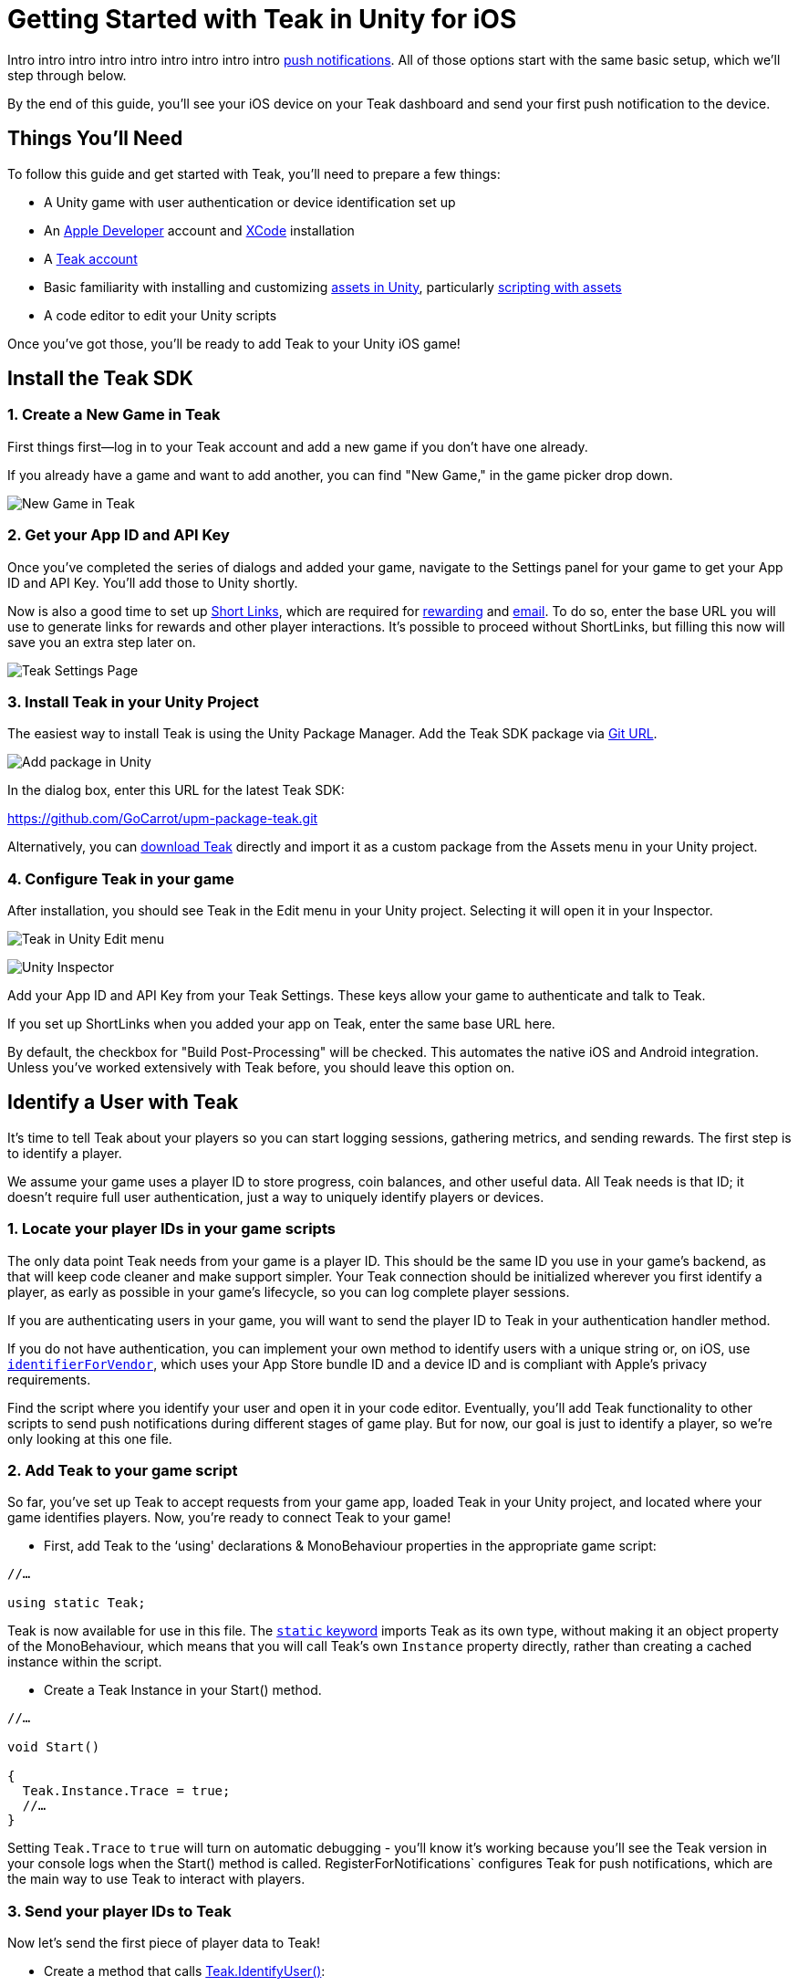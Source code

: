 = Getting Started with Teak in Unity for iOS

Intro intro intro intro intro intro intro intro intro https://docs.teak.io/usage/notifications.html[push notifications]. All of those options start with the same basic setup, which we'll step through below.

By the end of this guide, you'll see your iOS device on your Teak dashboard and send your first push notification to the device.

== Things You'll Need

To follow this guide and get started with Teak, you'll need to prepare a few things:

* A Unity game with user authentication or device identification set up
* An https://developer.apple.com/[Apple Developer] account and https://developer.apple.com/xcode/[XCode] installation
* A https://app.teak.io/signup[Teak account]
* Basic familiarity with installing and customizing https://docs.unity3d.com/Manual/AssetWorkflow.html[assets in Unity], particularly https://docs.unity3d.com/Manual/ScriptingAssets.html[scripting with assets]
* A code editor to edit your Unity scripts

Once you've got those, you'll be ready to add Teak to your Unity iOS game!


== Install the Teak SDK

=== 1. Create a New Game in Teak

First things first—log in to your Teak account and add a new game if you don't have one already.

If you already have a game and want to add another, you can find "New Game," in the game picker drop down.

image:start/newgame.png[New Game in Teak]



=== 2. Get your App ID and API Key

Once you've completed the series of dialogs and added your game, navigate to the Settings panel for your game to get your App ID and API Key. You'll add those to Unity shortly.

Now is also a good time to set up https://docs.teak.io/usage/links.html[Short Links], which are required for https://docs.teak.io/usage/rewards.html#_bundle_creation[rewarding] and https://docs.teak.io/usage/email.html[email]. To do so, enter the base URL you will use to generate links for rewards and other player interactions. It's possible to proceed without ShortLinks, but filling this now will save you an extra step later on.

image:start/settings.png[Teak Settings Page]


=== 3. Install Teak in your Unity Project

The easiest way to install Teak is using the Unity Package Manager. Add the Teak SDK package via https://docs.unity3d.com/Manual/upm-ui-giturl.html[Git URL].

image:start/addpackage.png[Add package in Unity]

In the dialog box, enter this URL for the latest Teak SDK:

https://github.com/GoCarrot/upm-package-teak.git

Alternatively, you can https://sdks.teakcdn.com/unity/Teak.unitypackage[download Teak] directly and import it as a custom package from the Assets menu in your Unity project.


=== 4. Configure Teak in your game

After installation, you should see Teak in the Edit menu in your Unity project. Selecting it will open it in your Inspector.

image:start/editmenu.png[Teak in Unity Edit menu]

image:start/inspector.png[Unity Inspector]


Add your App ID and API Key from your Teak Settings. These keys allow your game to authenticate and talk to Teak.

If you set up ShortLinks when you added your app on Teak, enter the same base URL here.

By default, the checkbox for "Build Post-Processing" will be checked. This automates the native iOS and Android integration. Unless you've worked extensively with Teak before, you should leave this option on.


== Identify a User with Teak

It's time to tell Teak about your players so you can start logging sessions, gathering metrics, and sending rewards. The first step is to identify a player.

We assume your game uses a player ID to store progress, coin balances, and other useful data. All Teak needs is that ID; it doesn't require full user authentication, just a way to uniquely identify players or devices.


=== 1. Locate your player IDs in your game scripts

The only data point Teak needs from your game is a player ID. This should be the same ID you use in your game's backend, as that will keep code cleaner and make support simpler. Your Teak connection should be initialized wherever you first identify a player, as early as possible in your game's lifecycle, so you can log complete player sessions.

If you are authenticating users in your game, you will want to send the player ID to Teak in your authentication handler method.

If you do not have authentication, you can implement your own method to identify users with a unique string or, on iOS, use https://developer.apple.com/documentation/uikit/uidevice/1620059-identifierforvendor[`identifierForVendor`], which uses your App Store bundle ID and a device ID and is compliant with Apple's privacy requirements.

Find the script where you identify your user and open it in your code editor. Eventually, you'll add Teak functionality to other scripts to send push notifications during different stages of game play. But for now, our goal is just to identify a player, so we're only looking at this one file.


=== 2. Add Teak to your game script


So far, you've set up Teak to accept requests from your game app, loaded Teak in your Unity project, and located where your game identifies players. Now, you're ready to connect Teak to your game!



* First, add Teak to the ‘using' declarations & MonoBehaviour properties in the appropriate game script:

[source, csharp]
----

//…

using static Teak;

----

Teak is now available for use in this file. The https://docs.microsoft.com/en-us/dotnet/csharp/language-reference/keywords/static[`static` keyword] imports Teak as its own type, without making it an object property of the MonoBehaviour, which means that you will call Teak's own `Instance` property directly, rather than creating a cached instance within the script.

* Create a Teak Instance in your Start() method.


[source, csharp]
----

//…

void Start()

{
  Teak.Instance.Trace = true;
  //…
}
----

Setting `Teak.Trace` to `true` will turn on automatic debugging - you'll know it's working because you'll see the Teak version in your console logs when the Start() method is called. RegisterForNotifications` configures Teak for push notifications, which are the main way to use Teak to interact with players.


=== 3. Send your player IDs to Teak


Now let's send the first piece of player data to Teak!

* Create a method that calls https://docs.teak.io/unity/latest/api/classTeak.html#classTeak_1aea6260058a77c4d85d7c031cb4e2e68b[Teak.IdentifyUser()]:

[source, csharp]
----

public void identifyTeakUser(string userIdentifier)


{


    UserConfiguration userConfiguration = new UserConfiguration {


        Email = EmailInput.text


    };


    Teak.Instance.IdentifyUser(userIdentifier, userConfiguration);


}

----

This method has two parameters. The first is a `userIdentifier` string, which must be unique to the player—and again, we highly recommend using the same string you use elsewhere in your application. This argument is required.

The second parameter, https://docs.teak.io/unity/latest/api/classTeak_1_1UserConfiguration.html[UserConfiguration], is optional. If you don't define a `userConfiguration`, Teak will create an empty object for this user, which you can update later. The example above shows how you might pass in a form input for a user email address. You can also use UserConfiguration to keep track of a user's Facebook ID or privacy settings.

* Then call your Teak user method when a user is successfully identified by your backend:

[source, csharp]
----
private void handleSuccessfulIdentification(string playerID)
{
    //code executed when player ID is confirmed by your backend
    identifyTeakUser(playerID);
}
----

As discussed above, you likely already have a handler method that is called when a user is first identified. Because you want Teak to track a complete user session, identifying a user for Teak in the handler method gets that data recorded as early as possible in the player journey.

=== 4. Ask the player for permission

On iOS you are required to ask the user if you can send them notifications. Do that with the RegisterForNotifications call.

Ideally, you would ask for these permissions at a time that makes sense for your game. In the long term, you can increase your notification opt-in rates by being strategic about when you ask for permission.

But for the purpose of getting up and running fast, let's just put the permissions request right here at game launch. \

[source, csharp]
----
private void handleSuccessfulIdentification(string playerID)
{
  //code executed when player ID is confirmed by your backend
  identifyTeakUser(userIdentifier);
  Teak.Instance.RegisterForNotifications();
}
----

Now your game will ask for push permissions when you launch the game. Make sure to approve them on your test device, so that we can send our notification at the end of this tutorial.

== Testing Your Teak Installation

Testing SDK integrations in Unity can be a little tricky. Teak can't talk to Teak's servers from inside the Unity Editor. But there are a few things we can do to make sure things are installed correctly.

* If the Teak package is successfully installed and called, you will see the following message in the console.  \


----
[Teak] Unity SDK Version: 4.1.14
----

* We can turn on additional debug logging with `Trace.` Add this before your IdentifyUser call. \


[source, csharp]
----
Teak.Instance.Trace = true;
----

* With Trace turned on, you will see logging for additional function calls, such as the following.

----
[Teak] IdentifyUser(): the_unique_player_id
----

You'll find more logging options in https://docs.teak.io/unity/latest/debugging.html[Debugging Your Code with Teak] that will help as you build more Teak functionality into your game. But before that, it's time to get your game built and running on a test device, and see your player in the Teak dashboard.


== Getting Teak on Your iOS Device

=== 1. Ensure you have an Apple Developer account

    You will need an Apple Developer account to use push notifications. While you can work in XCode and test code on your own devices with just your Apple ID, you won't be able to use Teak's notifications on iOS devices without a <span style="text-decoration:underline;">paid membership</span>.

If you have an Organization membership, you can add additional members to your team and specify roles. Only team members with an App Manager, Admin, or Account Holder role will be able to configure push notifications.


=== 2. Configure Apple push notification certificates and upload to Teak

    These certificates are separate from your Development and Distribution certificates; follow the detailed instructions here if you're not familiar with creating certificates. Here's a quick summary of the process:

* Enable push notifications for your game on your Apple Developer portal.
* Create a new Certificate Signing Request from your Keychain and upload to Apple.
* Download your new certificate from Apple and open it in Keychain.
* Export the certificate as a .p12 file.
* Upload the certificate to Teak from your Teak dashboard. Go to Settings > Mobile and click "Manage APNS Certificates" in the "iOS" section of the page.


=== 3. Create a new iOS build

In Unity, select File > Build Settings. Click on Player Settings. Double check that the bundle ID on your .p12 certificate (something like "com.MyGameCo.MyGame") matches the bundle ID in your Player Settings. Ensure that you are building for iOS, and create a new build that will include Teak. Open your new build in Xcode.

You should now see Teak in the Targets menu in the sidebar.  Go to the Signing & Capabilities tab:

image:start/xcodesigning.png[Signing in Xcode]

Selecting "Automatically manage signing" and choosing the development team associated with this application should sign everything, including the TeakNotificationService and TeakNotificationContent. Double check by opening them from the Targets menu and looking to see that your signing certificate is listed.

Make sure that the Push Notifications icon shows up in the settings for your main target app. If not, click the "+" button on the ribbon above your Signing settings, find Push Notifications, and double-click to add it.

Now you're ready to build your app as usual and get it onto your iOS device.


=== 4. Connect an iOS device

Once your new app is on your iOS device, opening it should pop up a dialog box asking for permission to send notifications. Click Allow, and begin playing your game. Once you reach the point where your game script identifies a player, you've done everything you need to see Teak working.


== Seeing Your Active User

If you've followed along so far, you can now go back to your Teak dashboard to see your active user.

image:start/activeuser.png[alt_text]

When you built and opened your game on your device, you got evidence that the game was configured for push notifications. Now, you can see that active user on your Teak dashboard.


== Sending Your First Notification

Now let's send our first notification to that user. We'll create a message from the Teak dashboard, select a recipient, and see the notification on our device.


=== Create a Message to Send

In the Teak dashboard for your game, set up your first notification.

Click on Notifications, select iOS Push, and then click New Message.

image:start/dashboard.png[alt_text]

Now set up a modal. Give your message a Name, and select the platforms you want to create content for. (We'll just do iOS for now.) Click Next.

image:start/newmessage.png[alt_text]

Enter your desired message, and click Next.

image:start/newmessagecontent.png[alt_text]

Review and save your message. You'll now see it in the messages list.

image:start/savemessage.png[alt_text]

Now, we need to send our message to the device. Later, we'll set up Audiences to target groups of players, but for now, we just want to send this message to our device. We'll use Preview for that.


=== Add a Preview Recipient

Previews are useful for testing messages. To create a Preview, we need to tell Teak who we want to send to.

You should see your message in the messages list on the Teak dashboard. Click Preview.

image:start/previewbutton.png[alt_text]

Then select Add Recipients.

image:start/previewempty.png[alt_text]

Enter your player ID (or `userIdentifier`) in the Search by Game User ID field. You can get this from your game on the test device (if it displays the player ID) or from the console log (Teak will output it when Identify User is called).

Click Search, and then click Register when your device is found.

image:start/searchrecipients.png[alt_text]

Add a label so you can keep your test devices straight, and click Save. Other team members you invite to this game will be able to see your test devices, so choose a name that is helpful for the whole team.

image:start/registerrecipients.png[alt_text]

Your test device is now saved for this game. The next time you want to preview a message, you can just select your device from the list.


=== Send Preview

Almost there! Let's send the notification to your device.

First, make sure your game is not open on your device. By default, notifications don't show up if the game is already in the foreground.

Then, from the message preview in the Teak dashboard, click Send Preview.

image:start/sendpreview.png[alt_text]

The notification should show up on your device!

image:start/hello.jpg[alt_text]

Congratulations, you've sent your first push notification using Teak!


= Next Steps

From here, you can customize notifications and metrics based on your particular use cases. Check out our other guides and extensive https://docs.teak.io/sdk-reference/index.html[documentation] for more detail on how to make Teak's tracking work for you and your games!
